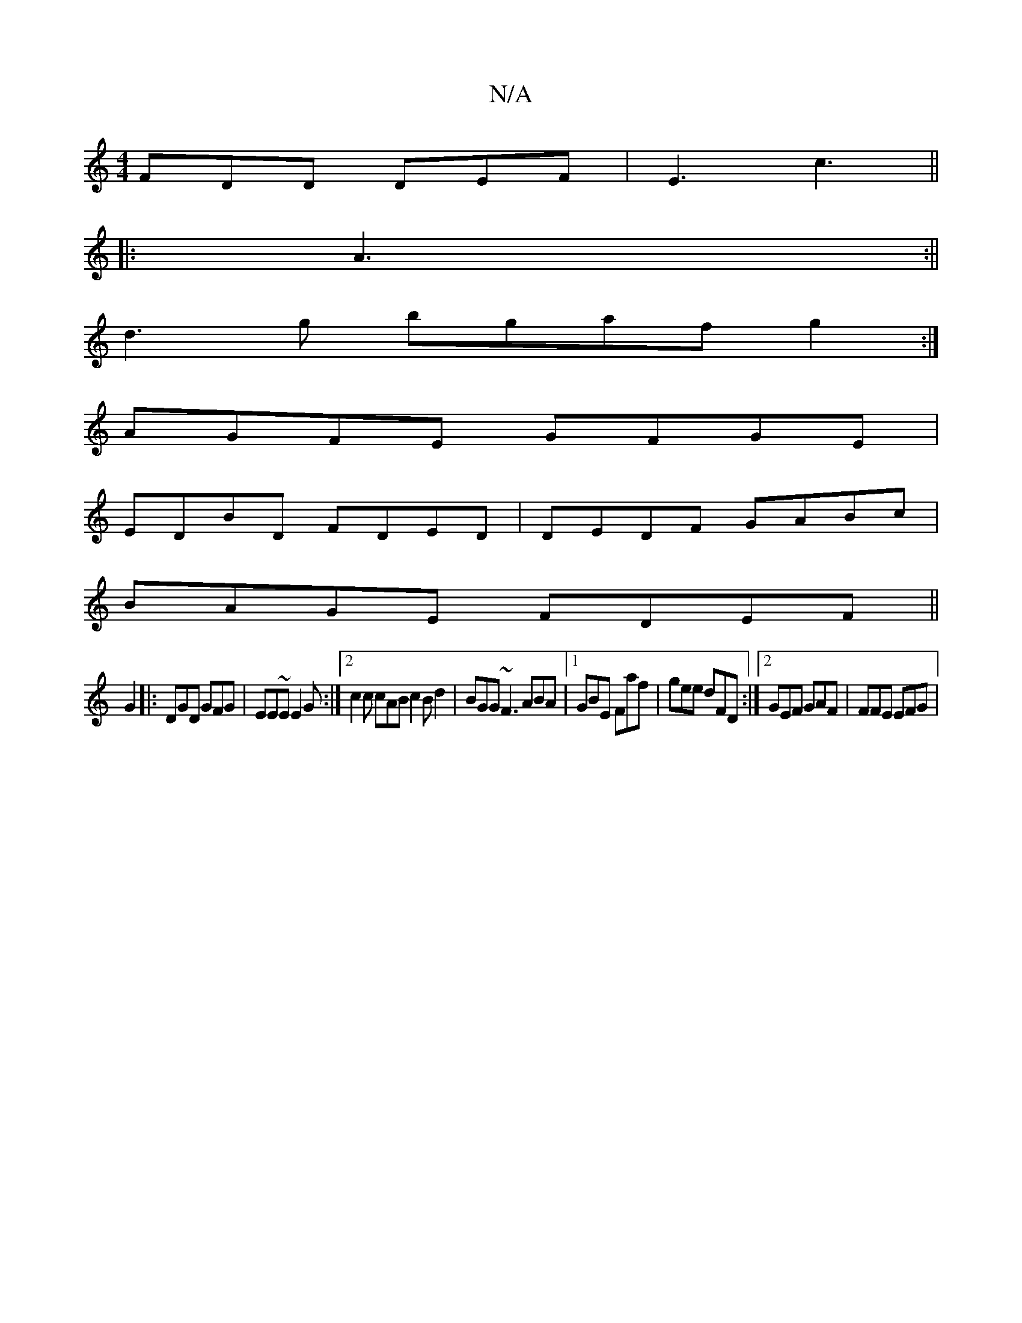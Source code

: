 X:1
T:N/A
M:4/4
R:N/A
K:Cmajor
FDD DEF | E3 c3 ||
|: A3 :||
d3g bgaf g2:|
AGFE GFGE|
EDBD FDED|DEDF GABc |
BAGE FDEF ||
G2|:DGD GFG|EE~E E2G :|2 c2c cAB c2B d2|BGG ~F3 ABA|1 GBE Faf | gee dFD :|2 GEF GAF | FFE EFG |

A2 AG | G3B/d 